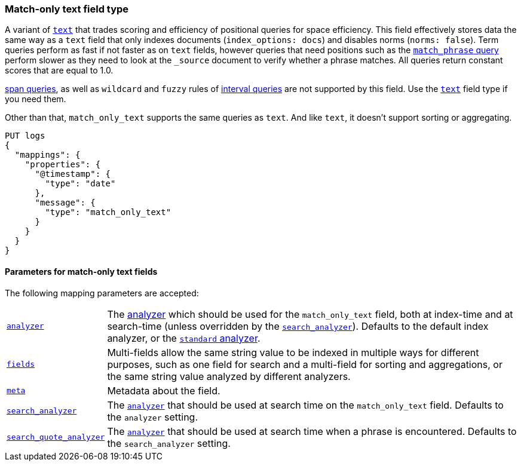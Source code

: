[discrete]
[[match-only-text-field-type]]
=== Match-only text field type

A variant of <<text-field-type,`text`>> that trades scoring and efficiency of
positional queries for space efficiency. This field effectively stores data the
same way as a `text` field that only indexes documents (`index_options: docs`)
and disables norms (`norms: false`). Term queries perform as fast if not faster
as on `text` fields, however queries that need positions such as the
<<query-dsl-match-query-phrase,`match_phrase` query>> perform slower as they
need to look at the `_source` document to verify whether a phrase matches. All
queries return constant scores that are equal to 1.0.

<<span-queries,span queries>>, as well as `wildcard` and `fuzzy` rules of
<<query-dsl-intervals-query,interval queries>> are not supported by this field.
Use the <<text-field-type,`text`>> field type if you need them.

Other than that, `match_only_text` supports the same queries as `text`. And
like `text`, it doesn't support sorting or aggregating.

[source,console]
--------------------------------
PUT logs
{
  "mappings": {
    "properties": {
      "@timestamp": {
        "type": "date"
      },
      "message": {
        "type": "match_only_text"
      }
    }
  }
}
--------------------------------

[discrete]
[[match-only-text-params]]
==== Parameters for match-only text fields

The following mapping parameters are accepted:

[horizontal]

<<analyzer,`analyzer`>>::

    The <<analysis,analyzer>> which should be used for
    the `match_only_text` field, both at index-time and at
    search-time (unless overridden by the  <<search-analyzer,`search_analyzer`>>).
    Defaults to the default index analyzer, or the
    <<analysis-standard-analyzer,`standard` analyzer>>.

<<multi-fields,`fields`>>::

    Multi-fields allow the same string value to be indexed in multiple ways for
    different purposes, such as one field for search and a multi-field for
    sorting and aggregations, or the same string value analyzed by different
    analyzers.

<<mapping-field-meta,`meta`>>::

    Metadata about the field.

<<search-analyzer,`search_analyzer`>>::

    The <<analyzer,`analyzer`>> that should be used at search time on
    the `match_only_text` field. Defaults to the `analyzer` setting.

<<search-quote-analyzer,`search_quote_analyzer`>>::

    The <<analyzer,`analyzer`>> that should be used at search time when a
    phrase is encountered. Defaults to the `search_analyzer` setting.
